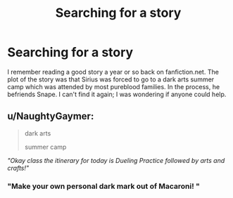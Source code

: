#+TITLE: Searching for a story

* Searching for a story
:PROPERTIES:
:Author: rahul_kumar1
:Score: 9
:DateUnix: 1459696176.0
:DateShort: 2016-Apr-03
:FlairText: Request
:END:
I remember reading a good story a year or so back on fanfiction.net. The plot of the story was that Sirius was forced to go to a dark arts summer camp which was attended by most pureblood families. In the process, he befriends Snape. I can't find it again; I was wondering if anyone could help.


** u/NaughtyGaymer:
#+begin_quote
  dark arts

  summer camp
#+end_quote

/"Okay class the itinerary for today is Dueling Practice followed by arts and crafts!"/
:PROPERTIES:
:Author: NaughtyGaymer
:Score: 2
:DateUnix: 1459716884.0
:DateShort: 2016-Apr-04
:END:

*** "Make your own personal dark mark out of Macaroni! "
:PROPERTIES:
:Author: WizardBrownbeard
:Score: 1
:DateUnix: 1459723685.0
:DateShort: 2016-Apr-04
:END:
